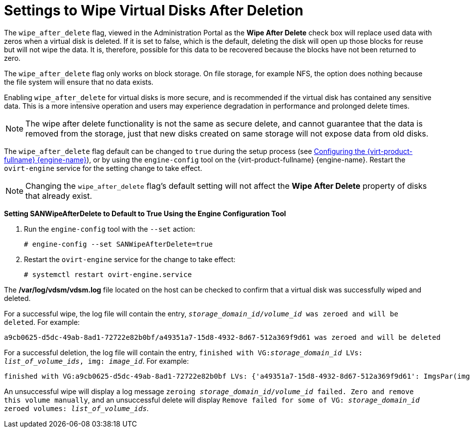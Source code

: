 :_content-type: PROCEDURE
[id="Settings_to_Wipe_Virtual_Disks_After_Deletion"]
= Settings to Wipe Virtual Disks After Deletion

The `wipe_after_delete` flag, viewed in the Administration Portal as the *Wipe After Delete* check box will replace used data with zeros when a virtual disk is deleted. If it is set to false, which is the default, deleting the disk will open up those blocks for reuse but will not wipe the data. It is, therefore, possible for this data to be recovered because the blocks have not been returned to zero.

The `wipe_after_delete` flag only works on block storage. On file storage, for example NFS, the option does nothing because the file system will ensure that no data exists.

Enabling `wipe_after_delete` for virtual disks is more secure, and is recommended if the virtual disk has contained any sensitive data. This is a more intensive operation and users may experience degradation in performance and prolonged delete times.

[NOTE]
====
The wipe after delete functionality is not the same as secure delete, and cannot guarantee that the data is removed from the storage, just that new disks created on same storage will not expose data from old disks.
====
The `wipe_after_delete` flag default can be changed to `true` during the setup process (see link:{URL_virt_product_docs}{URL_format}installing_{URL_product_virt}_as_a_standalone_manager_with_local_databases/index#Configuring_the_Red_Hat_Virtualization_Manager_install_RHVM[Configuring the {virt-product-fullname} {engine-name}]), or by using the `engine-config` tool on the {virt-product-fullname} {engine-name}. Restart the `ovirt-engine` service for the setting change to take effect.

[NOTE]
====
Changing the `wipe_after_delete` flag's default setting will not affect the *Wipe After Delete* property of disks that already exist.
====


*Setting SANWipeAfterDelete to Default to True Using the Engine Configuration Tool*

. Run the `engine-config` tool with the `--set` action:
+
[source,terminal,subs="normal"]
----

# engine-config --set SANWipeAfterDelete=true

----
+
. Restart the `ovirt-engine` service for the change to take effect:
+
[source,terminal,subs="normal"]
----

# systemctl restart ovirt-engine.service

----


The */var/log/vdsm/vdsm.log* file located on the host can be checked to confirm that a virtual disk was successfully wiped and deleted.

For a successful wipe, the log file will contain the entry, `_storage_domain_id_/_volume_id_ was zeroed and will be deleted`. For example:

[source,terminal,subs="normal"]
----

a9cb0625-d5dc-49ab-8ad1-72722e82b0bf/a49351a7-15d8-4932-8d67-512a369f9d61 was zeroed and will be deleted

----
For a successful deletion, the log file will contain the entry, `finished with VG:__storage_domain_id__ LVs: _list_of_volume_ids_, img: _image_id_`. For example:

[source,terminal,subs="normal"]
----

finished with VG:a9cb0625-d5dc-49ab-8ad1-72722e82b0bf LVs: {'a49351a7-15d8-4932-8d67-512a369f9d61': ImgsPar(imgs=['11f8b3be-fa96-4f6a-bb83-14c9b12b6e0d'], parent='00000000-0000-0000-0000-000000000000')}, img: 11f8b3be-fa96-4f6a-bb83-14c9b12b6e0d

----
An unsuccessful wipe will display a log message `zeroing _storage_domain_id_/_volume_id_ failed. Zero and remove this volume manually`, and an unsuccessful delete will display `Remove failed for some of VG: _storage_domain_id_ zeroed volumes: _list_of_volume_ids_`.
